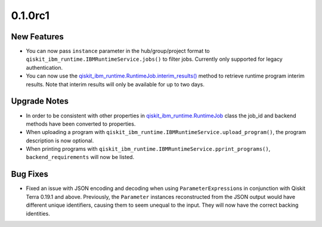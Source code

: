 0.1.0rc1
========

New Features
------------

-  You can now pass ``instance`` parameter in the hub/group/project
   format to ``qiskit_ibm_runtime.IBMRuntimeService.jobs()`` to filter
   jobs. Currently only supported for legacy authentication.

-  You can now use the
   `qiskit_ibm_runtime.RuntimeJob.interim_results() <https://docs.quantum.ibm.com/api/qiskit-ibm-runtime/qiskit_ibm_runtime.RuntimeJob#interim_results>`__
   method to retrieve runtime program interim results. Note that interim
   results will only be available for up to two days.

Upgrade Notes
-------------

-  In order to be consistent with other properties in
   `qiskit_ibm_runtime.RuntimeJob <https://docs.quantum.ibm.com/api/qiskit-ibm-runtime/qiskit_ibm_runtime.RuntimeJob>`__
   class the job_id and backend methods have been converted to
   properties.

-  When uploading a program with
   ``qiskit_ibm_runtime.IBMRuntimeService.upload_program()``, the
   program description is now optional.

-  When printing programs with
   ``qiskit_ibm_runtime.IBMRuntimeService.pprint_programs()``,
   ``backend_requirements`` will now be listed.

Bug Fixes
---------

-  Fixed an issue with JSON encoding and decoding when using
   ``ParameterExpression``\ s in conjunction with Qiskit Terra 0.19.1
   and above. Previously, the ``Parameter`` instances reconstructed from
   the JSON output would have different unique identifiers, causing them
   to seem unequal to the input. They will now have the correct backing
   identities.
